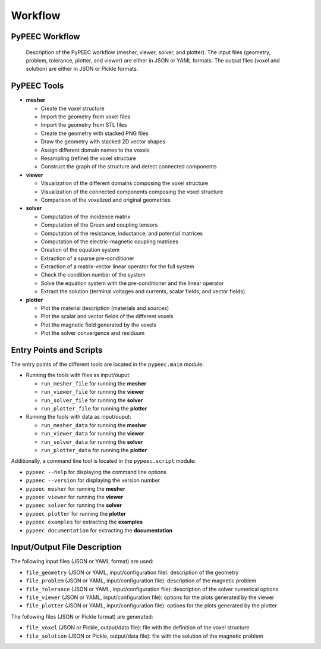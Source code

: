 Workflow
========

PyPEEC Workflow
---------------

.. figure:: ../images/workflow.png

   Description of the PyPEEC workflow (mesher, viewer, solver, and plotter).
   The input files (geometry, problem, tolerance, plotter, and viewer) are either in JSON or YAML formats.
   The output files (voxel and solution) are either in JSON or Pickle formats.

PyPEEC Tools
------------

* **mesher**

  * Create the voxel structure
  * Import the geometry from voxel files
  * Import the geometry from STL files
  * Create the geometry with stacked PNG files
  * Draw the geometry with stacked 2D vector shapes
  * Assign different domain names to the voxels
  * Resampling (refine) the voxel structure
  * Construct the graph of the structure and detect connected components

* **viewer**

  * Visualization of the different domains composing the voxel structure
  * Visualization of the connected components composing the voxel structure
  * Comparison of the voxelized and original geometries

* **solver**

  * Computation of the incidence matrix
  * Computation of the Green and coupling tensors
  * Computation of the resistance, inductance, and potential matrices
  * Computation of the electric-magnetic coupling matrices
  * Creation of the equation system
  * Extraction of a sparse pre-conditioner
  * Extraction of a matrix-vector linear operator for the full system
  * Check the condition number of the system
  * Solve the equation system with the pre-conditioner and the linear operator
  * Extract the solution (terminal voltages and currents, scalar fields, and vector fields)

* **plotter**

  * Plot the material description (materials and sources)
  * Plot the scalar and vector fields of the different voxels
  * Plot the magnetic field generated by the voxels
  * Plot the solver convergence and residuum

Entry Points and Scripts
------------------------

The entry points of the different tools are located in the ``pypeec.main`` module:

* Running the tools with files as input/ouput:

  * ``run_mesher_file`` for running the **mesher**
  * ``run_viewer_file`` for running the **viewer**
  * ``run_solver_file`` for running the **solver**
  * ``run_plotter_file`` for running the **plotter**

* Running the tools with data as input/ouput:

  * ``run_mesher_data`` for running the **mesher**
  * ``run_viewer_data`` for running the **viewer**
  * ``run_solver_data`` for running the **solver**
  * ``run_plotter_data`` for running the **plotter**

Additionally, a command line tool is located in the ``pypeec.script`` module:

* ``pypeec --help`` for displaying the command line options
* ``pypeec --version`` for displaying the version number
* ``pypeec mesher`` for running the **mesher**
* ``pypeec viewer`` for running the **viewer**
* ``pypeec solver`` for running the **solver**
* ``pypeec plotter`` for running the **plotter**
* ``pypeec examples`` for extracting the **examples**
* ``pypeec documentation`` for extracting the **documentation**

Input/Output File Description
-----------------------------

The following input files (JSON or YAML format) are used:

* ``file_geometry`` (JSON or YAML, input/configuration file): description of the geometry
* ``file_problem`` (JSON or YAML, input/configuration file): description of the magnetic problem
* ``file_tolerance`` (JSON or YAML, input/configuration file): description of the solver numerical options
* ``file_viewer`` (JSON or YAML, input/configuration file): options for the plots generated by the viewer
* ``file_plotter`` (JSON or YAML, input/configuration file): options for the plots generated by the plotter

The following files (JSON or Pickle format) are generated:

* ``file_voxel`` (JSON or Pickle, output/data file): file with the definition of the voxel structure
* ``file_solution`` (JSON or Pickle, output/data file): file with the solution of the magnetic problem
